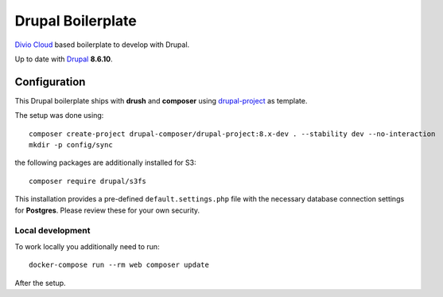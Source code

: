 ==================
Drupal Boilerplate
==================

`Divio Cloud <http://www.divio.com/>`_ based boilerplate to develop with Drupal.

Up to date with `Drupal <https://www.drupal.org/>`_ **8.6.10**.


Configuration
=============

This Drupal boilerplate ships with **drush** and **composer** using
`drupal-project <https://github.com/drupal-composer/drupal-project>`_ as template.

The setup was done using::

    composer create-project drupal-composer/drupal-project:8.x-dev . --stability dev --no-interaction
    mkdir -p config/sync

the following packages are additionally installed for S3::

    composer require drupal/s3fs

This installation provides a pre-defined ``default.settings.php`` file with the necessary database
connection settings for **Postgres**. Please review these for your own security.


Local development
-----------------

To work locally you additionally need to run::

    docker-compose run --rm web composer update

After the setup.
